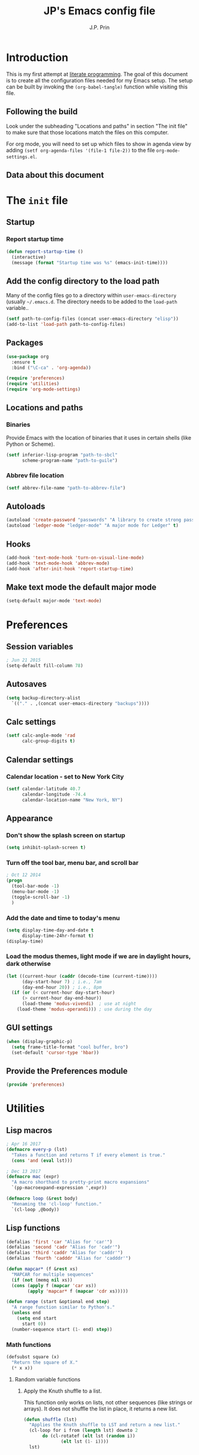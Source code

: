 * Introduction
This is my first attempt at [[https://en.wikipedia.org/wiki/Literate_programming][literate programming]].  The goal of this document is to create all the configuration files needed for my Emacs setup.  The setup can be built by invoking the =(org-babel-tangle)= function while visiting this file.

** Following the build
Look under the subheading "Locations and paths" in section "The init file" to make sure that those locations match the files on this computer.

For org mode, you will need to set up which files to show in agenda view by adding =(setf org-agenda-files '(file-1 file-2))= to the file =org-mode-settings.el=.
** Data about this document
#+title: JP's Emacs config file
#+author: J.P. Prin
#+description: My personal emacs configuration
#+startup: overview
* The =init= file
  :PROPERTIES:
  :header-args:emacs-lisp: :tangle init.el
  :END:
** Startup 
*** Report startup time
#+begin_src emacs-lisp
(defun report-startup-time ()
  (interactive)
  (message (format "Startup time was %s" (emacs-init-time))))
#+end_src
** Add the config directory to the load path
Many of the config files go to a directory within =user-emacs-directory= (usually =~/.emacs.d=.  The directory needs to be added to the =load-path= variable..

#+begin_src emacs-lisp
(setf path-to-config-files (concat user-emacs-directory "elisp"))
(add-to-list 'load-path path-to-config-files)
#+end_src

** Packages
#+begin_src emacs-lisp
  (use-package org
    :ensure t
    :bind ("\C-ca" . 'org-agenda))

  (require 'preferences)
  (require 'utilities)
  (require 'org-mode-settings)
#+end_src
** Locations and paths
*** Binaries
Provide Emacs with the location of binaries that it uses in certain shells (like Python or Scheme).

#+begin_src emacs-lisp
(setf inferior-lisp-program "path-to-sbcl"
      scheme-program-name "path-to-guile")
#+end_src
*** Abbrev file location
#+begin_src emacs-lisp
(setf abbrev-file-name "path-to-abbrev-file")
#+end_src
** Autoloads
#+begin_src emacs-lisp 
(autoload 'create-password "passwords" "A library to create strong passwords.")
(autoload 'ledger-mode "ledger-mode" "A major mode for Ledger" t)
#+end_src
** Hooks
#+begin_src emacs-lisp
(add-hook 'text-mode-hook 'turn-on-visual-line-mode)
(add-hook 'text-mode-hook 'abbrev-mode)
(add-hook 'after-init-hook 'report-startup-time)
#+end_src
** Make text mode the default major mode
#+begin_src emacs-lisp
(setq-default major-mode 'text-mode)
#+end_src

* Preferences
  :PROPERTIES:
  :header-args:emacs-lisp: :tangle ./elisp/preferences.el :mkdirp yes
  :END:
** Session variables
#+begin_src emacs-lisp 
; Jun 21 2015
(setq-default fill-column 78)
#+end_src
** Autosaves
#+begin_src emacs-lisp
(setq backup-directory-alist
  `(("." . ,(concat user-emacs-directory "backups"))))
#+end_src
** Calc settings
#+begin_src emacs-lisp 
(setf calc-angle-mode 'rad
      calc-group-digits t)
#+end_src
** Calendar settings
*** Calendar location - set to New York City
#+begin_src emacs-lisp 
(setf calendar-latitude 40.7
      calendar-longitude -74.4
      calendar-location-name "New York, NY")
#+end_src
** Appearance
*** Don't show the splash screen on startup
#+begin_src emacs-lisp 
(setq inhibit-splash-screen t)
#+end_src
*** Turn off the tool bar, menu bar, and scroll bar
#+begin_src emacs-lisp 
; Oct 12 2014
(progn
  (tool-bar-mode -1)
  (menu-bar-mode -1)
  (toggle-scroll-bar -1)
  )
#+end_src
*** Add the date and time to today's menu
#+begin_src emacs-lisp 
(setq display-time-day-and-date t
      display-time-24hr-format t)
(display-time)
#+end_src
*** Load the modus themes, light mode if we are in daylight hours, dark otherwise
#+begin_src emacs-lisp 
(let ((current-hour (caddr (decode-time (current-time))))
      (day-start-hour 7) ; i.e., 7am
      (day-end-hour 20)) ; i.e., 8pm
  (if (or (< current-hour day-start-hour)
	  (> current-hour day-end-hour))
      (load-theme 'modus-vivendi)  ; use at night
    (load-theme 'modus-operandi))) ; use during the day
#+end_src
** GUI settings

#+begin_src emacs-lisp 
(when (display-graphic-p)
  (setq frame-title-format "cool buffer, bro")
  (set-default 'cursor-type 'hbar))
#+end_src
** Provide the Preferences module
#+begin_src emacs-lisp 
(provide 'preferences)
#+end_src
* Utilities
  :PROPERTIES:
  :header-args:emacs-lisp: :tangle ./elisp/utilities.el :mkdirp yes
  :END:
** Lisp macros
#+begin_src emacs-lisp 
  ; Apr 16 2017
  (defmacro every-p (lst)
    "Takes a function and returns T if every element is true."
    (cons 'and (eval lst)))

  ; Dec 13 2017
  (defmacro mac (expr)
    "A macro shorthand to pretty-print macro expansions"
    `(pp-macroexpand-expression ',expr))

  (defmacro loop (&rest body)
    "Renaming the 'cl-loop' function."
    `(cl-loop ,@body))
#+end_src

** Lisp functions
#+begin_src emacs-lisp
  (defalias 'first 'car "Alias for 'car'")
  (defalias 'second 'cadr "Alias for 'cadr'")
  (defalias 'third 'caddr "Alias for 'caddr'")
  (defalias 'fourth 'cadddr "Alias for 'cadddr'")

  (defun mapcar* (f &rest xs) 
    "MAPCAR for multiple sequences"
    (if (not (memq nil xs))
	(cons (apply f (mapcar 'car xs))
	      (apply 'mapcar* f (mapcar 'cdr xs)))))

  (defun range (start &optional end step) 
    "A range function similar to Python's."
    (unless end
      (setq end start
	    start 0))
    (number-sequence start (1- end) step))
#+end_src

*** Math functions
#+begin_src emacs-lisp 
(defsubst square (x)
  "Return the square of X."
  (* x x))
#+end_src
**** Random variable functions
***** Apply the Knuth shuffle to a list.
This function only works on lists, not other sequences (like strings or arrays).  It does not shuffle the list in place, it returns a new list.

#+begin_src emacs-lisp 
(defun shuffle (lst)
  "Applies the Knuth shuffle to LST and return a new list."
  (cl-loop for i from (length lst) downto 2
	   do (cl-rotatef (elt lst (random i))
			  (elt lst (1- i))))
  lst)
#+end_src
***** Choose a random element from a list.
#+begin_src emacs-lisp 
(defun random-choice (lst)
  "Choose a random element from LST."
  (elt lst (random (length lst))))
#+end_src
**** Statistical functions
#+begin_src emacs-lisp 
(defun mean (lst)
  "Return the arithmetic mean of LST."
  (/ (apply #'+ lst) (float (length lst))))

(defun covar (x y &optional population)
  "Return the covariance of list X and list Y."
  (if (not (= (length x) (length y)))
      (user-error "ERROR: Lists must be the same length")
  (let* ((x-mean (mean x))
	(y-mean (mean y))
	(len (float (length x)))
	(n (if population len (1- len))))
    (/
     (cl-loop for i in x
	      for j in y
	      summing (* (- i x-mean) (- j y-mean)))
     n))))

(defun var (x &optional population)
  "Return the variance of list X."
  (covar x x population))

(defun stdev (x &optional population)
  "Return the standard deviation of list X."
  (sqrt (var x population)))
#+end_src
** File functions
#+begin_src emacs-lisp 
(defun load-data (file) 
  "Return the contents of FILE as a Lisp object."
  (car (read-from-string
	(with-temp-buffer
	  (insert-file-contents file)
	  (buffer-string)))))
#+end_src
** Buffer functions
#+begin_src emacs-lisp 
(defun writing-font () 
  "Preferred frame font for prose writing"
  (interactive)
  (set-frame-font "Calibri 11"))

; Aug 23 2017
(defun insert-date ()
  "Insert a dat in the format MMM DD YYYY."
  (interactive)
  (insert (format-time-string "%b %d %Y" (current-time))))

(defvar *rtf-chars* 
  '(("’" . "'")
    ("‘" . "'")
    ("“" . "\"")
    ("”" . "\"")
    ("–" . "-")
    ("…" . "..."))
  "A list of non-ASCII characters that can't be saved in a text file.")

(defun clean-text ()
  "Replace all the rich text quotes with ASCII quotes"
  (interactive)
  (save-excursion
    (mapc
     #'(lambda (pair) (progn (goto-char (point-min))
			(replace-string (car pair) (cdr pair))))
     *rtf-chars*)))

(defun capitalize-all (start end)
  "Capitalize all of the lower-case characters in the region"
  (interactive (list (region-beginning) (region-end)))
  (if (use-region-p)
      (let* ((old-str (buffer-substring start end))
         (new-str (cl-map 'string (lambda (n) (if (and (>= n 97)
        (<= n 122))
                          (- n 32)
                        n)) old-str)))
    (progn
      (delete-region start end)
      (goto-char start)
      (insert new-str)))))

(defun unfill-region (beg end)
  "Unfill the region, joining text paragraphs into a single logical
line.  Useful when switching between fundamental mode and visual line mode."
  (interactive "*r")
  (let ((fill-column (point-max)))
    (fill-region beg end)))

;; key binding for `unfill-region'
(define-key global-map "\C-\M-Q" 'unfill-region)

(defun regexp-matches (regexp string)
  "Return a list of all regexp matches found in a string"
  (save-match-data
    (let ((pos 0)
	  matches)
      (while (string-match regexp string pos)
	(push (match-string 0 string) matches)
	(setq pos (match-end 0)))
      matches)))

(defun number-grouping (number &optional separator)
  "Add commas to NUMBER and return it as a string.
    Optional SEPARATOR is the string to use to separate groups.
    It defaults to a comma."
  (let ((num (number-to-string number))
	(op (or separator ",")))
    (while (string-match "\\(.*[0-9]\\)\\([0-9][0-9][0-9].*\\)" num)
      (setq num (concat 
		 (match-string 1 num) op
		 (match-string 2 num))))
    num))

(defun insert-comment-header (header)
  "Insert HEADER surrounded by asterisks as the header for a section of code."
  (interactive "sEnter the section header: ")
  (let* ((comment-line-length 64)     ; nice looking number
	 (spaces (make-string 2 32))  ; two spaces on each side

	 ; capitalize the text
	 (upcase-header (upcase header))
	 
	 ; make space for header string and two spaces on each side
	 (header-length (+ (length header) (* 2 (length spaces))))
	 
  	 ; get enough stars to fill it out to 75 spaces
	 (stars (make-string (/ (- comment-line-length header-length) 2) ?*))

	 ; insert a semi-colon to start
	 (comment-start (make-string 1 59))
	 
	 ; put them all together
	 (comment-string  (concat comment-start stars spaces upcase-header spaces stars)))

    (insert comment-string)))

(defun re-seq (regexp string)
  "Get a list of all regexp matches in a string"
  (save-match-data
    (let ((pos 0)
	  matches)
      (while (string-match regexp string pos)
	(push (match-string 0 string) matches)
	(setq pos (match-end 0)))
      matches)))
#+end_src
** Browser functions
#+begin_src emacs-lisp 
(defun google () 
  "Opens a brower and sends a Google search request."
  (interactive)
  (browse-url
   (concat
    "http://www.google.com/search?ie=utf-8&oe=utf-8&q="
    (if mark-active
	(buffer-substring (region-beginning) (region-end))
      (read-string "Google: ")))))
#+end_src
** Provide
#+begin_src emacs-lisp 
(provide 'utilities)
#+end_src
* Org mode settings
  :PROPERTIES:
  :header-args:emacs-lisp: :tangle ./elisp/org-mode-settings.el :mkdirp yes
  :END:
Most of the code in this section is taken from [[https://howardism.org/Technical/Emacs/orgmode-wordprocessor.html][this web page]].
** Hide the emphasis markers that decorate formatted text
#+begin_src emacs-lisp 
(setf org-hide-emphasis-markers t)
#+end_src
** Replace dashes and plus (+) signs with actual bullets
#+begin_src emacs-lisp 
(font-lock-add-keywords
 'org-mode '(("^ +\\([-*]\\) "
	      (0 (prog1 () (compose-region
			    (match-beginning 1) (match-end 1) "•"))))))
#+end_src
** Add a shortcut for the function that converts an Org region to a table
#+begin_src emacs-lisp 
(defalias 'region-to-table 'org-table-create-or-convert-from-region
  "Shortcut since I can never remember the full name of this function.")
#+end_src
** Provide org mode settings
#+begin_src emacs-lisp 
(provide 'org-mode-settings)
#+end_src
* Passwords
  :PROPERTIES:
  :header-args:emacs-lisp: :tangle ./elisp/passwords.el :mkdirp yes
  :END:
** Pretty much obselete
#+begin_src emacs-lisp 
(defun create-password ()
  (interactive)
  (insert (format "%s" (make-password 16))))

(defun* make-password (length &optional (upper t) (lower t) (number t) (symbol nil) (ambiguous nil))
  "Return a string of LENGTH random characters.  If UPPER is non-nil,
use uppercase letters.  If lower is non-nil, use lowercase letters.
If NUMBER is non-nil, use numbers.  If SYMBOL is non-nil, use one of
\"!\"#$%&'()*+'-./:;<=>?@`{}|~\".  If AMBIGUOUS is nil, avoid
characters like \"l\" and \"1\", \"O\" and \"0\"."
  (interactive (make-password-prompt-for-args))
  (let ((char-list (make-password-char-list upper lower number symbol ambiguous))
	 position password)
    (random t)
  (loop for i from 1 to length 
	do (setq position (random (length char-list))
		 password (concat password (string (nth position char-list)))))
  (if (interactive-p)
      (let* ((strength (make-password-strength length upper lower number symbol ambiguous))
	     (bits (car strength))
	     (number (cadr strength)))
	(message "The password \"%s\" is one of 10^%d possible and has a bit equivalence of %d" 
		 password (round number) (round bits)))
    password)))

(defun make-password-char-list (upper lower number symbol ambiguous)
  (let* ((upper-chars-ambiguous '(?I ?O ?G))
	 (upper-chars (loop for i from ?A to ?Z unless 
			    (member i upper-chars-ambiguous)
			    collect i))
	 (lower-chars-ambiguous '(?l ?o))
	 (lower-chars (loop for i from ?a to ?z unless 
			    (member i lower-chars-ambiguous)
			    collect i))
	 (number-chars-ambiguous '(?0 ?1 ?6))
	 (number-chars (loop for i from ?0 to ?9 unless
			     (member i number-chars-ambiguous)
			     collect i))
	 (symbol-chars '(?! ?@ ?# ?$ ?% ?& ?* ?( ?) ?+ ?= ?/ 
			    ?{ ?} ?[ ?] ?: ?\; ?< ?>))
	 (symbol-chars-ambiguous '(?_ ?- ?| ?, ?. ?` ?' ?~ ?^ ?\"))
	 char-list)
  (if upper
      (setq char-list (append char-list upper-chars)))
  (if lower
      (setq char-list (append char-list lower-chars)))
  (if number
      (setq char-list (append char-list number-chars)))
  (if symbol
      (setq char-list (append char-list symbol-chars)))
  (if ambiguous
      (setq char-list (append char-list
			      upper-chars-ambiguous 
			      lower-chars-ambiguous
			      number-chars-ambiguous
			      symbol-chars-ambiguous)))
  char-list))

(defun make-password-prompt-for-args ()
  (interactive)
  (list
   (string-to-number (read-from-minibuffer "Number of Characters: "))
   (y-or-n-p "User uppercase: ")
   (y-or-n-p "User lowercase: ")
   (y-or-n-p "User numbers: ")
   (y-or-n-p "User symbols: ")
   (y-or-n-p "User ambiguous characters: ")))

(defun* make-password-strength (length &optional (upper t) (lower t) (number t) (symbol nil) (ambiguous nil))
  "Calculate the number of possible passwords that could be generated
given the criteria of LENGTH and use of UPPER, LOWER, NUMBER, SYMBOL,
and AMBIGUOUS characters"
  (interactive (make-password-prompt-for-args))
  (let* ((char-list (make-password-char-list upper lower number symbol ambiguous))
	 (bits (/ (* length (log (length char-list))) (log 2)))
	 (number (/ (* bits (log 2)) (log 10))))
    (if (interactive-p)
	(message "number of combinations is 10^%d with a bit equivalence of %d" (round number) (round bits))
      (list bits number))))

(provide 'passwords)
#+end_src
* Spell check
* Minor modes
* Abbrevs
* Key bindings
  :PROPERTIES:
  :header-args:emacs-lisp: :tangle ./elisp/keybindings.el :mkdirp yes
  :END:
#+begin_src emacs-lisp 
(global-set-key (kbd "C-c C-d") 'insert-date)
(define-key global-map "\C-\M-Q" 'unfill-region)
#+end_src

* Oblivion
  :PROPERTIES:
  :header-args:emacs-lisp: :tangle ./elisp/oblivion.el :mkdirp yes
  :END:

#+begin_src emacs-lisp 
; (global-linum-mode t)

(deftheme Oblivion
  "Created 2012-10-19.")

;; (defvar butter1 "#fce94f")
;; (defvar butter2 "#edd400")
;; (defvar butter3 "#c4a000")
;; (defvar chameleon1 "#8ae234")
;; (defvar chameleon2 "#73d216")
;; (defvar chameleon3 "#4e9a06")
;; (defvar orange1 "#fcaf3e")
;; (defvar orange2 "#f57900")
;; (defvar orange3 "#ce5c00")
;; (defvar skyblue1 "#729fcf")
;; (defvar skyblue2 "#3465a4")
;; (defvar skyblue3 "#204a87")
;; (defvar plum1 "#ad7fa8")
;; (defvar plum2 "#75507b")
;; (defvar plum3 "#5c3566")
;; (defvar chocolate1 "#e9b96e")
;; (defvar chocolate2 "#c17d11")
;; (defvar chocolate3 "#8f5902")
;; (defvar scarletred1 "#ef2929")
;; (defvar scarletred2 "#cc0000")
;; (defvar scarletred3 "#a40000")
;; (defvar aluminium1 "#eeeeec")
;; (defvar aluminium2 "#d3d7cf")
;; (defvar aluminium3 "#babdb6")
;; (defvar aluminium4 "#888a85")
;; (defvar aluminium5 "#555753")
;; (defvar aluminium6 "#2e3436")


(custom-theme-set-faces
 'Oblivion

 '(strong-face ((t (:weight bold))))
 '(warning-face ((t (:foreground "#ce5c00" :weight bold :underline t))))
 '(error-face ((t (:foreground "#a40000" :weight bold :underline t))))

     ;;; basic coloring
 '(default ((t (:foreground "#d3d7cf" :background "#2e3436"))))
 '(cursor
  ((t (:backgrund "#d3d7cf"))))
 '(escape-glyph-face ((t (:foreground "#edd400"))))
 '(fringe ((t (:foreground "#d3d7cf" :background "#2e3436"))))
 '(header-line ((t (:foreground "#d3d7cf" :background "#555753"))))
 '(highlight ((t (:background "#555753"))))

 ;; faces used by isearch
 '(isearch ((t (:foreground "#2e3436" :background "#eeeeec"))))
 '(isearch-fail ((t (:foreground "#d3d7cf" :background "#a40000"))))
 '(lazy-highlight ((t (:foreground "black" :background "#fce94f"))))

 '(menu ((t (:foreground "#d3d7cf" :background "#2e3436"))))
 '(minibuffer-prompt ((t (:foreground "#729fcf"))))
 '(mode-line ((t (:foreground "#2e3436" :background "#eeeeec"))))
 '(mode-line-buffer-id ((t (:inherit strong-face))))
 '(mode-line-inactive ((t (:foreground "#d3d7cf" :background "#555753"))))
 '(region ((t (:foreground "#eeeeec" :background "#888a85"))))
 '(secondary-selection ((t (:foreground "#eeeeec" :background "#729fcf"))))
 '(trailing-whitespace ((t (:background "#edd400"))))
 '(vertical-border ((t (:foreground "#d3d7cf"))))

     ;;; font lock
 '(font-lock-builtin-face ((t (:foreground "#729fcf"))))
 '(font-lock-comment-face ((t (:foreground "#888a85"))))
 '(font-lock-comment-delimiter-face ((t (:foreground "#888a85"))))
 '(font-lock-constant-face ((t (:foreground "#ef2929"))))
 '(font-lock-doc-face ((t (:foreground "#888a85" :slant italic))))
 '(font-lock-doc-string-face ((t (:foreground "#729fcf"))))
 '(font-lock-function-name-face ((t (:foreground "#729fcf"))))
 '(font-lock-keyword-face ((t (:foreground "#eeeeec" :weight bold))))
 '(font-lock-negation-char-face ((t (:foreground "#8ae234"))))
 '(font-lock-preprocessor-face ((t (:foreground "#ad7fa8"))))
 '(font-lock-string-face ((t (:foreground "#edd400"))))
 '(font-lock-type-face ((t (:foreground "#8ae234"))))
 '(font-lock-variable-name-face ((t (:foreground "#8ae234" :weight bold))))
 '(font-lock-warning-face ((t (:inherit warning-face))))

 '(c-annotation-face ((t (:inherit font-lock-constant-face))))

 ;; auto-complete
 '(ac-candidate-face ((t (:background "#eeeeec" :foreground "black"))))
 '(ac-selection-face ((t (:background "#3465a4" :foreground "#eeeeec"))))
 '(popup-tip-face ((t (:background "#fce94f" :foreground "black"))))
 '(popup-scroll-bar-foreground-face ((t (:background "#729fcf"))))
 '(popup-scroll-bar-background-face ((t (:background "#555753"))))
 '(popup-isearch-match ((t (:background "#2e3436" :foreground "#d3d7cf"))))

 ;; diff
 '(diff-added ((t (:foreground "#8ae234"))))
 '(diff-changed ((t (:foreground "#fce94f"))))
 '(diff-removed ((t (:foreground "#ef2929"))))
 '(diff-header ((t (:background "#555753"))))
 '(diff-file-header
  ((t (:background "#204a87" :foreground "#eeeeec" :bold t))))

 ;; eshell
 '(eshell-prompt ((t (:inherit strong-face))))
 '(eshell-ls-archive ((t (:foreground "#ef2929" :weight bold))))
 '(eshell-ls-backup ((t (:inherit font-lock-comment))))
 '(eshell-ls-clutter ((t (:inherit font-lock-comment))))
 '(eshell-ls-directory ((t (:foreground "#729fcf" :weight bold))))
 '(eshell-ls-executable ((t (:foreground "#73d216" :weight bold))))
 '(eshell-ls-unreadable ((t (:foreground "#d3d7cf"))))
 '(eshell-ls-missing ((t (:inherit font-lock-warning))))
 '(eshell-ls-product ((t (:inherit font-lock-doc))))
 '(eshell-ls-special ((t (:inherit strong-face))))
 '(eshell-ls-symlink ((t (:foreground "#ad7fa8" :weight bold))))

 ;; flymake
 '(flymake-errline ((t (:inherit error-face))))
 '(flymake-warnline ((t (:inherit warning-face))))

 ;; flyspell
 '(flyspell-duplicate ((t (:inherit warning-face))))
 '(flyspell-incorrect ((t (:inherit error-face))))

 ;; hl-line-mode
 '(hl-line-face ((t (:background "#555753"))))

 ;; ido-mode
 '(ido-first-match ((t (:inherit strong-face))))
 '(ido-only-match ((t (:inherit strong-face))))
 '(ido-subdir ((t (:foreground "#babdb6"))))

 ;; js2-mode
 '(js2-warning-face ((t (:underline "#fcaf3e"))))
 '(js2-error-face ((t (:inherit error-face))))
 '(js2-jsdoc-tag-face ((t (:foreground "#8ae234"))))
 '(js2-jsdoc-type-face ((t (:foreground "#f57900"))))
 '(js2-jsdoc-value-face ((t (:foreground "#eeeeec" :weight bold))))
 '(js2-function-param-face ((t (:foreground "#fcaf3e" :slant italic))))
 '(js2-jsdoc-html-tag-name-face ((t (:foreground "#729fcf"))))
 '(js2-jsdoc-html-tag-delimiter-face ((t (:foreground "#729fcf"))))
 '(js2-external-variable-face ((t (:foreground "#f57900"))))

 ;; linum-mode
 '(linum ((t (:foreground "#555753" :background "#000000"))))

 ;; magit
 '(magit-section-title ((t (:inherit strong-face))))
 '(magit-branch ((t (:inherit strong-face))))

 ;; nxhtml
 '(nxml-tag-delimiter ((t (:foreground "#729fcf"))))
 '(nxml-tag-delimiter-face ((t (:foreground "#729fcf"))))

 ;; css-mode
 '(css-property ((t (:inherit bold :foreground "#ffffff"))))
 '(css-selector ((t (:foreground "#d3d7cf"))))

 ;; mumamo
 '(mumamo-background-chunk-major ((t (:background "#2e3436"))))
 '(mumamo-background-chunk-submode1 ((t (:background "#2e3436"))))
 '(mumamo-background-chunk-submode2 ((t (:background "#2e3436"))))
 '(mumamo-background-chunk-submode3 ((t (:background "#2e3436"))))
 '(mumamo-background-chunk-submode4 ((t (:background "#2e3436"))))
 '(mumamo-background-chunk-submode5 ((t (:background "#2e3436"))))

 ;; outline
 '(outline-8 ((t (:inherit default))))
 '(outline-7 ((t (:inherit outline-8 :height 1.0))))
 '(outline-6 ((t (:inherit outline-7 :height 1.0))))
 '(outline-5 ((t (:inherit outline-6 :height 1.0))))
 '(outline-4 ((t (:inherit outline-5 :height 1.0))))
 '(outline-3 ((t (:inherit outline-4 :height 1.0))))
 '(outline-2 ((t (:inherit outline-3 :height 1.0))))
 '(outline-1 ((t (:inherit outline-2 :height 1.0))))

 ;; show-paren
 '(show-paren-mismatch
   ((t (:foreground "#eeeeec" :weight bold :background "#babdb6"))))
 '(show-paren-match
   ((t (:foreground "#eeeeec" :weight bold :background "#babdb6")))))

(provide-theme 'Oblivion)
;; end of Oblivion template
#+end_src

  

